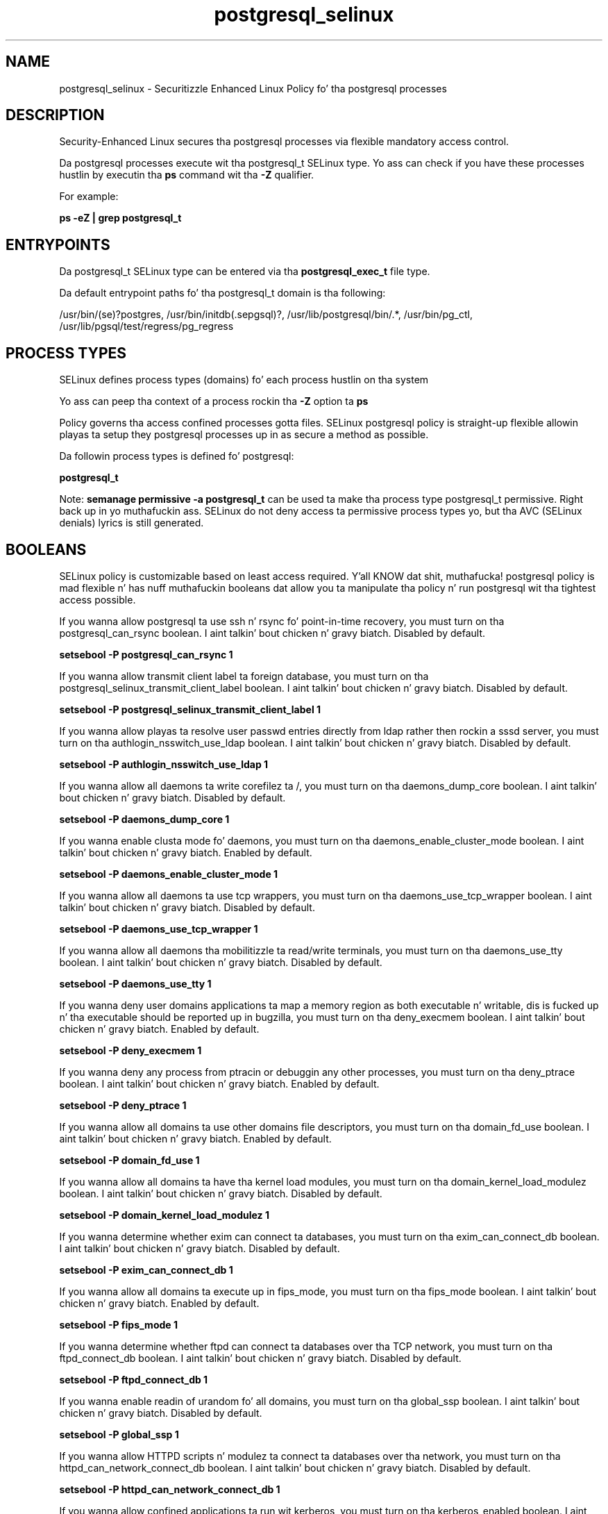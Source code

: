 .TH  "postgresql_selinux"  "8"  "14-12-02" "postgresql" "SELinux Policy postgresql"
.SH "NAME"
postgresql_selinux \- Securitizzle Enhanced Linux Policy fo' tha postgresql processes
.SH "DESCRIPTION"

Security-Enhanced Linux secures tha postgresql processes via flexible mandatory access control.

Da postgresql processes execute wit tha postgresql_t SELinux type. Yo ass can check if you have these processes hustlin by executin tha \fBps\fP command wit tha \fB\-Z\fP qualifier.

For example:

.B ps -eZ | grep postgresql_t


.SH "ENTRYPOINTS"

Da postgresql_t SELinux type can be entered via tha \fBpostgresql_exec_t\fP file type.

Da default entrypoint paths fo' tha postgresql_t domain is tha following:

/usr/bin/(se)?postgres, /usr/bin/initdb(\.sepgsql)?, /usr/lib/postgresql/bin/.*, /usr/bin/pg_ctl, /usr/lib/pgsql/test/regress/pg_regress
.SH PROCESS TYPES
SELinux defines process types (domains) fo' each process hustlin on tha system
.PP
Yo ass can peep tha context of a process rockin tha \fB\-Z\fP option ta \fBps\bP
.PP
Policy governs tha access confined processes gotta files.
SELinux postgresql policy is straight-up flexible allowin playas ta setup they postgresql processes up in as secure a method as possible.
.PP
Da followin process types is defined fo' postgresql:

.EX
.B postgresql_t
.EE
.PP
Note:
.B semanage permissive -a postgresql_t
can be used ta make tha process type postgresql_t permissive. Right back up in yo muthafuckin ass. SELinux do not deny access ta permissive process types yo, but tha AVC (SELinux denials) lyrics is still generated.

.SH BOOLEANS
SELinux policy is customizable based on least access required. Y'all KNOW dat shit, muthafucka!  postgresql policy is mad flexible n' has nuff muthafuckin booleans dat allow you ta manipulate tha policy n' run postgresql wit tha tightest access possible.


.PP
If you wanna allow postgresql ta use ssh n' rsync fo' point-in-time recovery, you must turn on tha postgresql_can_rsync boolean. I aint talkin' bout chicken n' gravy biatch. Disabled by default.

.EX
.B setsebool -P postgresql_can_rsync 1

.EE

.PP
If you wanna allow transmit client label ta foreign database, you must turn on tha postgresql_selinux_transmit_client_label boolean. I aint talkin' bout chicken n' gravy biatch. Disabled by default.

.EX
.B setsebool -P postgresql_selinux_transmit_client_label 1

.EE

.PP
If you wanna allow playas ta resolve user passwd entries directly from ldap rather then rockin a sssd server, you must turn on tha authlogin_nsswitch_use_ldap boolean. I aint talkin' bout chicken n' gravy biatch. Disabled by default.

.EX
.B setsebool -P authlogin_nsswitch_use_ldap 1

.EE

.PP
If you wanna allow all daemons ta write corefilez ta /, you must turn on tha daemons_dump_core boolean. I aint talkin' bout chicken n' gravy biatch. Disabled by default.

.EX
.B setsebool -P daemons_dump_core 1

.EE

.PP
If you wanna enable clusta mode fo' daemons, you must turn on tha daemons_enable_cluster_mode boolean. I aint talkin' bout chicken n' gravy biatch. Enabled by default.

.EX
.B setsebool -P daemons_enable_cluster_mode 1

.EE

.PP
If you wanna allow all daemons ta use tcp wrappers, you must turn on tha daemons_use_tcp_wrapper boolean. I aint talkin' bout chicken n' gravy biatch. Disabled by default.

.EX
.B setsebool -P daemons_use_tcp_wrapper 1

.EE

.PP
If you wanna allow all daemons tha mobilitizzle ta read/write terminals, you must turn on tha daemons_use_tty boolean. I aint talkin' bout chicken n' gravy biatch. Disabled by default.

.EX
.B setsebool -P daemons_use_tty 1

.EE

.PP
If you wanna deny user domains applications ta map a memory region as both executable n' writable, dis is fucked up n' tha executable should be reported up in bugzilla, you must turn on tha deny_execmem boolean. I aint talkin' bout chicken n' gravy biatch. Enabled by default.

.EX
.B setsebool -P deny_execmem 1

.EE

.PP
If you wanna deny any process from ptracin or debuggin any other processes, you must turn on tha deny_ptrace boolean. I aint talkin' bout chicken n' gravy biatch. Enabled by default.

.EX
.B setsebool -P deny_ptrace 1

.EE

.PP
If you wanna allow all domains ta use other domains file descriptors, you must turn on tha domain_fd_use boolean. I aint talkin' bout chicken n' gravy biatch. Enabled by default.

.EX
.B setsebool -P domain_fd_use 1

.EE

.PP
If you wanna allow all domains ta have tha kernel load modules, you must turn on tha domain_kernel_load_modulez boolean. I aint talkin' bout chicken n' gravy biatch. Disabled by default.

.EX
.B setsebool -P domain_kernel_load_modulez 1

.EE

.PP
If you wanna determine whether exim can connect ta databases, you must turn on tha exim_can_connect_db boolean. I aint talkin' bout chicken n' gravy biatch. Disabled by default.

.EX
.B setsebool -P exim_can_connect_db 1

.EE

.PP
If you wanna allow all domains ta execute up in fips_mode, you must turn on tha fips_mode boolean. I aint talkin' bout chicken n' gravy biatch. Enabled by default.

.EX
.B setsebool -P fips_mode 1

.EE

.PP
If you wanna determine whether ftpd can connect ta databases over tha TCP network, you must turn on tha ftpd_connect_db boolean. I aint talkin' bout chicken n' gravy biatch. Disabled by default.

.EX
.B setsebool -P ftpd_connect_db 1

.EE

.PP
If you wanna enable readin of urandom fo' all domains, you must turn on tha global_ssp boolean. I aint talkin' bout chicken n' gravy biatch. Disabled by default.

.EX
.B setsebool -P global_ssp 1

.EE

.PP
If you wanna allow HTTPD scripts n' modulez ta connect ta databases over tha network, you must turn on tha httpd_can_network_connect_db boolean. I aint talkin' bout chicken n' gravy biatch. Disabled by default.

.EX
.B setsebool -P httpd_can_network_connect_db 1

.EE

.PP
If you wanna allow confined applications ta run wit kerberos, you must turn on tha kerberos_enabled boolean. I aint talkin' bout chicken n' gravy biatch. Enabled by default.

.EX
.B setsebool -P kerberos_enabled 1

.EE

.PP
If you wanna allow system ta run wit NIS, you must turn on tha nis_enabled boolean. I aint talkin' bout chicken n' gravy biatch. Disabled by default.

.EX
.B setsebool -P nis_enabled 1

.EE

.PP
If you wanna allow confined applications ta use nscd shared memory, you must turn on tha nscd_use_shm boolean. I aint talkin' bout chicken n' gravy biatch. Disabled by default.

.EX
.B setsebool -P nscd_use_shm 1

.EE

.PP
If you wanna allow playas ta connect ta PostgreSQL, you must turn on tha selinuxuser_postgresql_connect_enabled boolean. I aint talkin' bout chicken n' gravy biatch. Disabled by default.

.EX
.B setsebool -P selinuxuser_postgresql_connect_enabled 1

.EE

.SH NSSWITCH DOMAIN

.PP
If you wanna allow playas ta resolve user passwd entries directly from ldap rather then rockin a sssd server fo' tha postgresql_t, you must turn on tha authlogin_nsswitch_use_ldap boolean.

.EX
.B setsebool -P authlogin_nsswitch_use_ldap 1
.EE

.PP
If you wanna allow confined applications ta run wit kerberos fo' tha postgresql_t, you must turn on tha kerberos_enabled boolean.

.EX
.B setsebool -P kerberos_enabled 1
.EE

.SH PORT TYPES
SELinux defines port types ta represent TCP n' UDP ports.
.PP
Yo ass can peep tha types associated wit a port by rockin tha followin command:

.B semanage port -l

.PP
Policy governs tha access confined processes gotta these ports.
SELinux postgresql policy is straight-up flexible allowin playas ta setup they postgresql processes up in as secure a method as possible.
.PP
Da followin port types is defined fo' postgresql:

.EX
.TP 5
.B postgresql_port_t
.TP 10
.EE


Default Defined Ports:
tcp 5432
.EE
.SH "MANAGED FILES"

Da SELinux process type postgresql_t can manage filez labeled wit tha followin file types.  Da paths listed is tha default paths fo' these file types.  Note tha processes UID still need ta have DAC permissions.

.br
.B cluster_conf_t

	/etc/cluster(/.*)?
.br

.br
.B cluster_var_lib_t

	/var/lib/pcsd(/.*)?
.br
	/var/lib/cluster(/.*)?
.br
	/var/lib/openais(/.*)?
.br
	/var/lib/pengine(/.*)?
.br
	/var/lib/corosync(/.*)?
.br
	/usr/lib/heartbeat(/.*)?
.br
	/var/lib/heartbeat(/.*)?
.br
	/var/lib/pacemaker(/.*)?
.br

.br
.B cluster_var_run_t

	/var/run/crm(/.*)?
.br
	/var/run/cman_.*
.br
	/var/run/rsctmp(/.*)?
.br
	/var/run/aisexec.*
.br
	/var/run/heartbeat(/.*)?
.br
	/var/run/cpglockd\.pid
.br
	/var/run/corosync\.pid
.br
	/var/run/rgmanager\.pid
.br
	/var/run/cluster/rgmanager\.sk
.br

.br
.B faillog_t

	/var/log/btmp.*
.br
	/var/log/faillog.*
.br
	/var/log/tallylog.*
.br
	/var/run/faillock(/.*)?
.br

.br
.B hugetlbfs_t

	/dev/hugepages
.br
	/lib/udev/devices/hugepages
.br
	/usr/lib/udev/devices/hugepages
.br

.br
.B krb5_host_rcache_t

	/var/cache/krb5rcache(/.*)?
.br
	/var/tmp/nfs_0
.br
	/var/tmp/DNS_25
.br
	/var/tmp/host_0
.br
	/var/tmp/imap_0
.br
	/var/tmp/HTTP_23
.br
	/var/tmp/HTTP_48
.br
	/var/tmp/ldap_55
.br
	/var/tmp/ldap_487
.br
	/var/tmp/ldapmap1_0
.br

.br
.B lastlog_t

	/var/log/lastlog.*
.br

.br
.B postgresql_db_t

	/var/lib/pgsql(/.*)?
.br
	/var/lib/sepgsql(/.*)?
.br
	/var/lib/postgres(ql)?(/.*)?
.br
	/usr/share/jonas/pgsql(/.*)?
.br
	/usr/lib/pgsql/test/regress(/.*)?
.br

.br
.B postgresql_lock_t


.br
.B postgresql_log_t

	/var/lib/pgsql/.*\.log
.br
	/var/log/rhdb/rhdb(/.*)?
.br
	/var/log/postgresql(/.*)?
.br
	/var/log/postgres\.log.*
.br
	/var/lib/pgsql/logfile(/.*)?
.br
	/var/log/sepostgresql\.log.*
.br
	/var/lib/pgsql/data/pg_log(/.*)?
.br
	/var/lib/sepgsql/pgstartup\.log
.br

.br
.B postgresql_tmp_t


.br
.B postgresql_var_run_t

	/var/run/postgresql(/.*)?
.br

.br
.B root_t

	/
.br
	/initrd
.br

.br
.B security_t

	/selinux
.br

.SH FILE CONTEXTS
SELinux requires filez ta have a extended attribute ta define tha file type.
.PP
Yo ass can peep tha context of a gangbangin' file rockin tha \fB\-Z\fP option ta \fBls\bP
.PP
Policy governs tha access confined processes gotta these files.
SELinux postgresql policy is straight-up flexible allowin playas ta setup they postgresql processes up in as secure a method as possible.
.PP

.PP
.B EQUIVALENCE DIRECTORIES

.PP
postgresql policy stores data wit multiple different file context types under tha /var/lib/sepgsql directory.  If you wanna store tha data up in a gangbangin' finger-lickin' different directory you can use tha semanage command ta create a equivalence mapping.  If you wanted ta store dis data under tha /srv dirctory you would execute tha followin command:
.PP
.B semanage fcontext -a -e /var/lib/sepgsql /srv/sepgsql
.br
.B restorecon -R -v /srv/sepgsql
.PP

.PP
postgresql policy stores data wit multiple different file context types under tha /var/lib/pgsql directory.  If you wanna store tha data up in a gangbangin' finger-lickin' different directory you can use tha semanage command ta create a equivalence mapping.  If you wanted ta store dis data under tha /srv dirctory you would execute tha followin command:
.PP
.B semanage fcontext -a -e /var/lib/pgsql /srv/pgsql
.br
.B restorecon -R -v /srv/pgsql
.PP

.PP
.B STANDARD FILE CONTEXT

SELinux defines tha file context types fo' tha postgresql, if you wanted to
store filez wit these types up in a gangbangin' finger-lickin' diffent paths, you need ta execute tha semanage command ta sepecify alternate labelin n' then use restorecon ta put tha labels on disk.

.B semanage fcontext -a -t postgresql_db_t '/srv/postgresql/content(/.*)?'
.br
.B restorecon -R -v /srv/mypostgresql_content

Note: SELinux often uses regular expressions ta specify labels dat match multiple files.

.I Da followin file types is defined fo' postgresql:


.EX
.PP
.B postgresql_db_t
.EE

- Set filez wit tha postgresql_db_t type, if you wanna treat tha filez as postgresql database content.

.br
.TP 5
Paths:
/var/lib/pgsql(/.*)?, /var/lib/sepgsql(/.*)?, /var/lib/postgres(ql)?(/.*)?, /usr/share/jonas/pgsql(/.*)?, /usr/lib/pgsql/test/regress(/.*)?

.EX
.PP
.B postgresql_etc_t
.EE

- Set filez wit tha postgresql_etc_t type, if you wanna store postgresql filez up in tha /etc directories.

.br
.TP 5
Paths:
/etc/postgresql(/.*)?, /etc/sysconfig/pgsql(/.*)?

.EX
.PP
.B postgresql_exec_t
.EE

- Set filez wit tha postgresql_exec_t type, if you wanna transizzle a executable ta tha postgresql_t domain.

.br
.TP 5
Paths:
/usr/bin/(se)?postgres, /usr/bin/initdb(\.sepgsql)?, /usr/lib/postgresql/bin/.*, /usr/bin/pg_ctl, /usr/lib/pgsql/test/regress/pg_regress

.EX
.PP
.B postgresql_initrc_exec_t
.EE

- Set filez wit tha postgresql_initrc_exec_t type, if you wanna transizzle a executable ta tha postgresql_initrc_t domain.


.EX
.PP
.B postgresql_lock_t
.EE

- Set filez wit tha postgresql_lock_t type, if you wanna treat tha filez as postgresql lock data, stored under tha /var/lock directory


.EX
.PP
.B postgresql_log_t
.EE

- Set filez wit tha postgresql_log_t type, if you wanna treat tha data as postgresql log data, probably stored under tha /var/log directory.

.br
.TP 5
Paths:
/var/lib/pgsql/.*\.log, /var/log/rhdb/rhdb(/.*)?, /var/log/postgresql(/.*)?, /var/log/postgres\.log.*, /var/lib/pgsql/logfile(/.*)?, /var/log/sepostgresql\.log.*, /var/lib/pgsql/data/pg_log(/.*)?, /var/lib/sepgsql/pgstartup\.log

.EX
.PP
.B postgresql_tmp_t
.EE

- Set filez wit tha postgresql_tmp_t type, if you wanna store postgresql temporary filez up in tha /tmp directories.


.EX
.PP
.B postgresql_var_run_t
.EE

- Set filez wit tha postgresql_var_run_t type, if you wanna store tha postgresql filez under tha /run or /var/run directory.


.PP
Note: File context can be temporarily modified wit tha chcon command. Y'all KNOW dat shit, muthafucka!  If you wanna permanently chizzle tha file context you need ta use the
.B semanage fcontext
command. Y'all KNOW dat shit, muthafucka!  This will modify tha SELinux labelin database.  Yo ass will need ta use
.B restorecon
to apply tha labels.

.SH "COMMANDS"
.B semanage fcontext
can also be used ta manipulate default file context mappings.
.PP
.B semanage permissive
can also be used ta manipulate whether or not a process type is permissive.
.PP
.B semanage module
can also be used ta enable/disable/install/remove policy modules.

.B semanage port
can also be used ta manipulate tha port definitions

.B semanage boolean
can also be used ta manipulate tha booleans

.PP
.B system-config-selinux
is a GUI tool available ta customize SELinux policy settings.

.SH AUTHOR
This manual page was auto-generated using
.B "sepolicy manpage".

.SH "SEE ALSO"
selinux(8), postgresql(8), semanage(8), restorecon(8), chcon(1), sepolicy(8)
, setsebool(8)</textarea>

<div id="button">
<br/>
<input type="submit" name="translate" value="Tranzizzle Dis Shiznit" />
</div>

</form> 

</div>

<div id="space3"></div>
<div id="disclaimer"><h2>Use this to translate your words into gangsta</h2>
<h2>Click <a href="more.html">here</a> to learn more about Gizoogle</h2></div>

</body>
</html>
